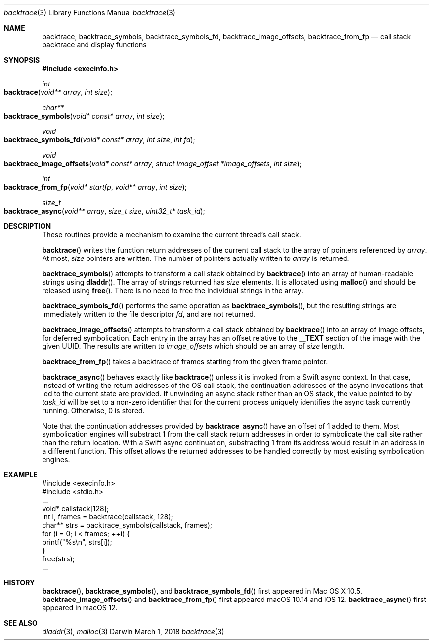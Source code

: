 .\" Copyright (c) 2007 Apple Inc.
.\" All rights reserved.
.\"
.\" Redistribution and use in source and binary forms, with or without
.\" modification, are permitted provided that the following conditions
.\" are met:
.\" 1. Redistributions of source code must retain the above copyright
.\"    notice, this list of conditions and the following disclaimer.
.\" 2. Redistributions in binary form must reproduce the above copyright
.\"    notice, this list of conditions and the following disclaimer in the
.\"    documentation and/or other materials provided with the distribution.
.\" 3. Neither the name of Apple Inc. ("Apple") nor the names of its
.\"    contributors may be used to endorse or promote products derived from
.\"    this software without specific prior written permission.
.\"
.\" THIS SOFTWARE IS PROVIDED BY APPLE AND CONTRIBUTORS ``AS IS'' AND
.\" ANY EXPRESS OR IMPLIED WARRANTIES, INCLUDING, BUT NOT LIMITED TO, THE
.\" IMPLIED WARRANTIES OF MERCHANTABILITY AND FITNESS FOR A PARTICULAR PURPOSE
.\" ARE DISCLAIMED.  IN NO EVENT SHALL THE REGENTS OR CONTRIBUTORS BE LIABLE
.\" FOR ANY DIRECT, INDIRECT, INCIDENTAL, SPECIAL, EXEMPLARY, OR CONSEQUENTIAL
.\" DAMAGES (INCLUDING, BUT NOT LIMITED TO, PROCUREMENT OF SUBSTITUTE GOODS
.\" OR SERVICES; LOSS OF USE, DATA, OR PROFITS; OR BUSINESS INTERRUPTION)
.\" HOWEVER CAUSED AND ON ANY THEORY OF LIABILITY, WHETHER IN CONTRACT, STRICT
.\" LIABILITY, OR TORT (INCLUDING NEGLIGENCE OR OTHERWISE) ARISING IN ANY WAY
.\" OUT OF THE USE OF THIS SOFTWARE, EVEN IF ADVISED OF THE POSSIBILITY OF
.\" SUCH DAMAGE.
.\"
.\"
.Dd March 1, 2018
.Dt backtrace 3
.Os "Darwin"
.Sh NAME
.Nm backtrace ,
.Nm backtrace_symbols ,
.Nm backtrace_symbols_fd ,
.Nm backtrace_image_offsets ,
.Nm backtrace_from_fp
.Nd call stack backtrace and display functions
.Sh SYNOPSIS
.In execinfo.h
.Ft int
.Fo backtrace
.Fa "void** array"
.Fa "int size"
.Fc
.Ft char**
.Fo backtrace_symbols
.Fa "void* const* array"
.Fa "int size"
.Fc
.Ft void
.Fo backtrace_symbols_fd
.Fa "void* const* array"
.Fa "int size"
.Fa "int fd"
.Fc
.Ft void
.Fo backtrace_image_offsets
.Fa "void* const* array"
.Fa "struct image_offset *image_offsets"
.Fa "int size"
.Fc
.Ft int
.Fo backtrace_from_fp
.Fa "void* startfp"
.Fa "void** array"
.Fa "int size"
.Fc
.Ft size_t
.Fo backtrace_async
.Fa "void** array"
.Fa "size_t size"
.Fa "uint32_t* task_id"
.Fc
.Sh DESCRIPTION
These routines provide a mechanism to examine the current thread's call stack.
.Pp
.Fn backtrace
writes the function return addresses of the current call stack to the array of
pointers referenced by
.Fa array .
At most,
.Fa size
pointers are written.  The number of pointers actually written to
.Fa array
is returned.
.Pp
.Fn backtrace_symbols
attempts to transform a call stack obtained by
.Fn backtrace
into an array of human-readable strings using
.Fn dladdr .
The array of strings returned has
.Fa size
elements.  It is allocated using
.Fn malloc
and should be released using
.Fn free .
There is no need to free the individual strings in the array.
.Pp
.Fn backtrace_symbols_fd
performs the same operation as
.Fn backtrace_symbols ,
but the resulting strings are immediately written to the file descriptor
.Fa fd ,
and are not returned.
.Pp
.Fn backtrace_image_offsets
attempts to transform a call stack obtained by
.Fn backtrace
into an array of image offsets, for deferred symbolication.  Each entry in the
array has an offset relative to the
.Li __TEXT
section of the image with the given UUID.  The results are written to
.Fa image_offsets
which should be an array of
.Fa size
length.
.Pp
.Fn backtrace_from_fp
takes a backtrace of frames starting from the given frame pointer.
.Pp
.Fn backtrace_async
behaves exactly like
.Fn backtrace
unless it is invoked from a Swift async context.  In that case, instead of
writing the return addresses of the OS call stack, the continuation addresses
of the async invocations that led to the current state are provided.  If
unwinding an async stack rather than an OS stack, the value pointed to by
.Fa task_id
will be set to a non-zero identifier that for the current process uniquely
identifies the async task currently running.  Otherwise, 0 is stored.
.Pp
Note that the continuation addresses provided by
.Fn backtrace_async
have an offset of 1 added to them.  Most symbolication engines will substract
1 from the call stack return addresses in order to symbolicate the call site
rather than the return location.  With a Swift async continuation, substracting
1 from its address would result in an address in a different function.  This
offset allows the returned addresses to be handled correctly by most existing
symbolication engines.
.Pp
.Sh EXAMPLE
.Pp
    #include <execinfo.h>
    #include <stdio.h>
    ...
    void* callstack[128];
    int i, frames = backtrace(callstack, 128);
    char** strs = backtrace_symbols(callstack, frames);
    for (i = 0; i < frames; ++i) {
        printf("%s\\n", strs[i]);
    }
    free(strs);
    ...
.Pp
.Sh HISTORY
.Fn backtrace ,
.Fn backtrace_symbols ,
and
.Fn backtrace_symbols_fd
first appeared in Mac OS X 10.5.
.Fn backtrace_image_offsets
and
.Fn backtrace_from_fp
first appeared macOS 10.14 and iOS 12.
.Fn backtrace_async
first appeared in macOS 12.
.Sh SEE ALSO
.Xr dladdr 3 ,
.Xr malloc 3
